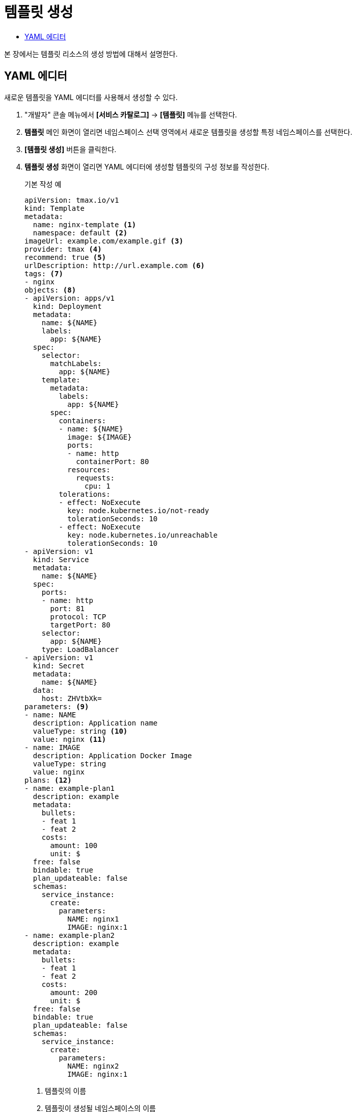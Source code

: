 = 템플릿 생성
:toc:
:toc-title:

본 장에서는 템플릿 리소스의 생성 방법에 대해서 설명한다.

== YAML 에디터

새로운 템플릿을 YAML 에디터를 사용해서 생성할 수 있다.

. "개발자" 콘솔 메뉴에서 *[서비스 카탈로그]* -> *[템플릿]* 메뉴를 선택한다.
. *템플릿* 메인 화면이 열리면 네임스페이스 선택 영역에서 새로운 템플릿을 생성할 특정 네임스페이스를 선택한다.
. *[템플릿 생성]* 버튼을 클릭한다.
. *템플릿 생성* 화면이 열리면 YAML 에디터에 생성할 템플릿의 구성 정보를 작성한다.
+
.기본 작성 예
[source,yaml]
----
apiVersion: tmax.io/v1
kind: Template
metadata:
  name: nginx-template <1>
  namespace: default <2>
imageUrl: example.com/example.gif <3>
provider: tmax <4>
recommend: true <5>
urlDescription: http://url.example.com <6>
tags: <7>
- nginx
objects: <8>
- apiVersion: apps/v1
  kind: Deployment
  metadata:
    name: ${NAME}
    labels:
      app: ${NAME}
  spec:
    selector:
      matchLabels:
        app: ${NAME}
    template:
      metadata:
        labels:
          app: ${NAME}
      spec:
        containers:
        - name: ${NAME}
          image: ${IMAGE}
          ports:
          - name: http
            containerPort: 80
          resources:
            requests:
              cpu: 1
        tolerations:
        - effect: NoExecute
          key: node.kubernetes.io/not-ready
          tolerationSeconds: 10
        - effect: NoExecute
          key: node.kubernetes.io/unreachable
          tolerationSeconds: 10
- apiVersion: v1
  kind: Service
  metadata:
    name: ${NAME}
  spec:
    ports:
    - name: http
      port: 81
      protocol: TCP
      targetPort: 80
    selector:
      app: ${NAME}
    type: LoadBalancer
- apiVersion: v1
  kind: Secret
  metadata:
    name: ${NAME}
  data:
    host: ZHVtbXk=
parameters: <9>
- name: NAME
  description: Application name
  valueType: string <10>
  value: nginx <11>
- name: IMAGE
  description: Application Docker Image
  valueType: string
  value: nginx
plans: <12>  
- name: example-plan1
  description: example
  metadata:
    bullets:
    - feat 1
    - feat 2
    costs:
      amount: 100
      unit: $
  free: false
  bindable: true
  plan_updateable: false
  schemas:
    service_instance:
      create:
        parameters:
          NAME: nginx1
          IMAGE: nginx:1
- name: example-plan2
  description: example
  metadata:
    bullets:
    - feat 1
    - feat 2
    costs:
      amount: 200
      unit: $
  free: false
  bindable: true
  plan_updateable: false
  schemas:
    service_instance:
      create:
        parameters:
          NAME: nginx2
          IMAGE: nginx:1  
  
----
+
<1> 템플릿의 이름
<2> 템플릿이 생성될 네임스페이스의 이름
<3> 템플릿의 이미지 URL
<4> 템플릿 제공자
<5> 템플릿 추천 유무
<6> 템플릿 설명 페이지 URL
<7> 템플릿을 표현할 태그 목록
<8> 템플릿을 기반으로 생성할 실제 오브젝트의 목록 (변수의 경우 ``${PARAMETER}`` 형식으로 명시)
<9> 템플릿에 명시된 변수의 상세 내역
<10> 변수의 데이터 타입
* string
* number
<11> 변수의 기본값
<12> 서비스 브로커와 연동 시 사용될 플랜 목록
. 작성이 완료되면 *[생성]* 버튼을 클릭해서 작성 내용을 저장한다.